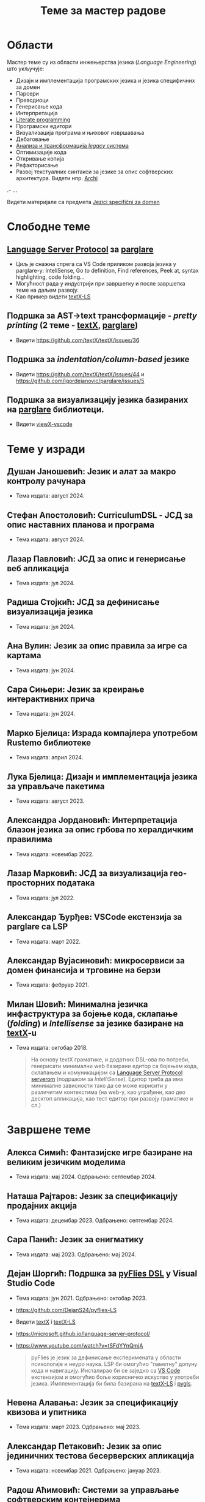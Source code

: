 #+TITLE: Теме за мастер радове
#+weight: 200

* Области
Мастер теме су из области инжењерства језика (/Language Engineering/) што
укључује:
- Дизајн и имплементација програмских језика и језика специфичних за домен
- Парсери
- Преводиоци
- Генерисање кода
- Интерпретација
- [[https://en.wikipedia.org/wiki/Literate_programming][Literate programming]]
- Програмски едитори
- Визуализација програма и њиховог извршавања
- Дебаговање
- [[https://en.wikipedia.org/wiki/Software_modernization][Анализа и трансформација /legacy/ система]]
- Оптимизације кода
- Откривање копија
- Рефакторисање
- Развој текстуалних синтакси за језике за опис софтверских архитектура. Видети нпр. [[https://github.com/archimatetool/archi][Archi]]
.- ...

Видети материјале са предмета [[../../courses/jsd][Jezici specifični za domen]]

* Слободне теме
** [[https://microsoft.github.io/language-server-protocol/][Language Server Protocol]] за [[https://github.com/igordejanovic/parglare/][parglare]]
- Циљ је снажна спрега са VS Code приликом развоја језика у parglare-у:
  InteliSense, Go to definition, Find references, Peek at, syntax highlighting,
  code folding...
- Могућност рада у индустрији при завршетку и после завршетка теме на даљем
  развоју.
- Као пример видети [[https://github.com/textX/textX-LS][textX-LS]]
** Подршка за AST->text трансформације - /pretty printing/ (2 теме - [[https://github.com/textX/textX/][textX]], [[https://github.com/igordejanovic/parglare][parglare]])
- Видети https://github.com/textX/textX/issues/36
** Подршка за /indentation/column-based/ језике
- Видети https://github.com/textX/textX/issues/44 и https://github.com/igordejanovic/parglare/issues/5
** Подршка за визуализацију језика базираних на [[https://github.com/igordejanovic/parglare][parglare]] библиотеци.
- Видети [[https://github.com/textX/viewX-vscode][viewX-vscode]]

* Теме у изради
** Душан Јаношевић: Језик и алат за макро контролу рачунара
- Тема издата: август 2024.
** Стефан Апостоловић: CurriculumDSL - ЈСД за опис наставних планова и програма
- Тема издата: август 2024.
** Лазар Павловић: ЈСД за опис и генерисање веб апликација
- Тема издата: јул 2024.
** Радиша Стојкић: ЈСД за дефинисање визуализација језика
- Тема издата: јул 2024.
** Ана Вулин: Језик за опис правила за игре са картама
- Тема издата: јун 2024.
** Сара Сињери: Језик за креирање интерактивних прича
- Тема издата: јун 2024.
** Марко Бјелица: Израда компајлера употребом Rustemo библиотеке
- Тема издата: април 2024.
** Лука Бјелица: Дизајн и имплементација језика за управљаче пакетима
- Тема издата: август 2023.
** Александра Јордановић: Интерпретација блазон језика за опис грбова по хералдичким правилима
- Тема издата: новембар 2022.
** Лазар Марковић: ЈСД за визуализација гео-просторних података
- Тема издата: јул 2022.
** Александар Ђурђев: VSCode екстензија за parglare са LSP
- Тема издата: март 2022.
** Александар Вујасиновић: микросервиси за домен финансија и трговине на берзи
- Тема издата: фебруар 2021.

** Милан Шовић: Минимална језичка инфаструктура за бојење кода, склапање (/folding/) и /Intellisense/ за језике базиране на [[https://github.com/textX/textX][textX]]-u
- Тема издата: октобар 2018.
  #+begin_quote
  На основу textX граматике, и додатних DSL-ова по потреби, генерисати минимални
  web базирани едитор са бојењем кода, склапањем и комуникацијом са [[https://github.com/textX/textX-LS][Language
  Server Protocol serverom]] (подршком за /IntelliSense/). Едитор треба да има
  минималне зависности тако да се може корисити у различитим контекстима (на
  web-у, као уграђени, као део десктоп апликација, као тест едитор при развоју
  граматике и сл.)
  #+end_quote

* Завршене теме
** Алекса Симић: Фантазијске игре базиране на великим језичким моделима
- Тема издата: мај 2024. Одбрањено: септембар 2024.
** Наташа Рајтаров: Језик за спецификацију продајних акција
- Тема издата: децембар 2023. Одбрањено: септембар 2024.
** Сара Панић: Језик за енигматику
- Тема издата: мај 2023. Одбрањено: мај 2024.
** Дејан Шоргић: Подршка за [[https://www.youtube.com/watch?v=tSFdYYnQmjA][pyFlies DSL]] у Visual Studio Code
- Тема издата: јун 2021. Одбрањено: октобар 2023.
- https://github.com/DejanS24/pyflies-LS
- Видети [[https://github.com/textX/textX][textX]] i [[https://github.com/textX/textX-LS][textX-LS]]
- https://microsoft.github.io/language-server-protocol/
- https://www.youtube.com/watch?v=tSFdYYnQmjA

  #+begin_quote
  pyFlies је језик за дефинисање експеримената у области психологије и неуро
  наука. LSP би омогућио "паметну" допуну кода и навигацију. Инсталирао би се
  заједно са [[https://code.visualstudio.com/][VS Code]] екстензијом и омогућио боље корисничко искуство у употреби
  језика. Имплементација би била базирана на [[https://github.com/textX/textX-LS][textX-LS]] i [[https://github.com/openlawlibrary/pygls][pygls]].
  #+end_quote
** Невена Алавања: Језик за спецификацију квизова и упитника
- Тема издата: март 2023. Одбрањено: мај 2023.

** Александар Петаковић: Језик за опис јединичних тестова бесерверских апликација
- Тема издата: новембар 2021. Одбрањено: јануар 2023.

** Радош Аћимовић: Системи за управљање софтверским контејнерима
- Тема издата: јануар 2021. Одбрањено: октобар 2022.

** Алекса Ивковић: Платформа за спецификацију и интерпретацију интерактивне фикције
- Тема издата: јун 2021.
- Одбрањено: октобар 2021.
- https://github.com/AleksaIvkovic/WhatIf
- [[https://github.com/tajmone/awesome-interactive-fiction][A curated list of interactive fiction frameworks, tools, and resources]]

#+begin_quote
Истражити постојеће језике и едиторе за опис IF игара. Осмислити и
имплементирати језик за моделовање IF игара употребом [[https://github.com/textX/textX/][textX]] или [[https://github.com/igordejanovic/parglare][parglare]].
Имплементирати интерпретер модела. Као студију случаја имплементирати
произвољну игру.
#+end_quote

** Андреј Јокић: Трансформације AST -> текст (/pretty printing/)
- Тема издата: септембар 2020.
- Одбрањено: октобар 2021.
- https://github.com/ajokic1/pprint-textx

** Ненад Мишић: аутоматско распоређивање елемената дијаграма упоребом Sugiyama алгоритма, LSTM неуронских мрежа и Eclipse Layout Kernel библиотеке
- Тема издата: април 2021.
- Обрањено: октобар 2021.
** Милица Травица: Визуелизација и навигација над историјом личних промена над пројектом
- Тема издата: јун 2021.
- Одбрањено: октобар 2021.
- https://github.com/MicaTravica/CodeRibbon
- Видети [[https://github.com/utk-se/CodeRibbon/][CodeRibbon]]

** Драгутин Марјановић: Употреба [[https://github.com/zio/zio-telemetry][zio-telemetry]] за прикупљање и анализу трагова у дистрибуираним системима базираним на микросервисним архитектурама.
- Тема издата: децембар 2019.
- Одбрањено: јун 2020.
- https://github.com/zio/zio-telemetry

** Стефан Ристановић: Језик и интерпретер за интеграцију и аутоматизацију REST базираних апликација
- Тема издата: април 2019.
- Одбрањено: март 2020.
- https://github.com/stkeky/calcifer
- https://github.com/stkeky/calcifer-ux

#+begin_quote
Креирати DSL (текстуални и опционо графички) за дефинисање REST базираних
процеса и интеграцију аутоматизацију REST сервиса. Имплементацију урадити уз
ослонац на [[https://github.com/textX/textX][textX]] и [[https://code.visualstudio.com/][VS Code]]. Пример: [[https://zapier.com/][Zapier]].
#+end_quote

** Милорад Војновић: DSL за генерисање API тестова за GraphQL упите
- Тема издата: август 2018.
- Одбрањено: септембар 2019.
- https://github.com/miloradvojnovic/TestQL

** Жељко Бал: Језик за опис и аутоматско генерисање CLI и GUI интерфејса
- март 2019.
- https://github.com/zeljko-bal/CID

** Филип Франк: Језик за подршку екстракцији података из неструктурираних извора података са веба
- октобар 2018.
- https://github.com/Pazzo92/scraping-dsl

** Даниел Елеро: Сервер и екстензија за VS Code окружење за подршку језицима базираним на textX алату
- септембар 2018.
- https://github.com/textX-tools/textX-languageserver
- https://github.com/textX-tools/textX-vscode

** Даниел Купчо: Подршка визуализацији језика креираних употребом textX библиотеке у оквиру Visual Studio Code едитора
- септембар 2018.
- https://github.com/textX-tools/viewX-vscode

** Немања Старчев: Подршка визуализацији структуре и бојењу кода у Visual Studio Code едитору за језике базиране на textX алату
- јун 2018.
- https://github.com/textX-tools/textX-extensions
